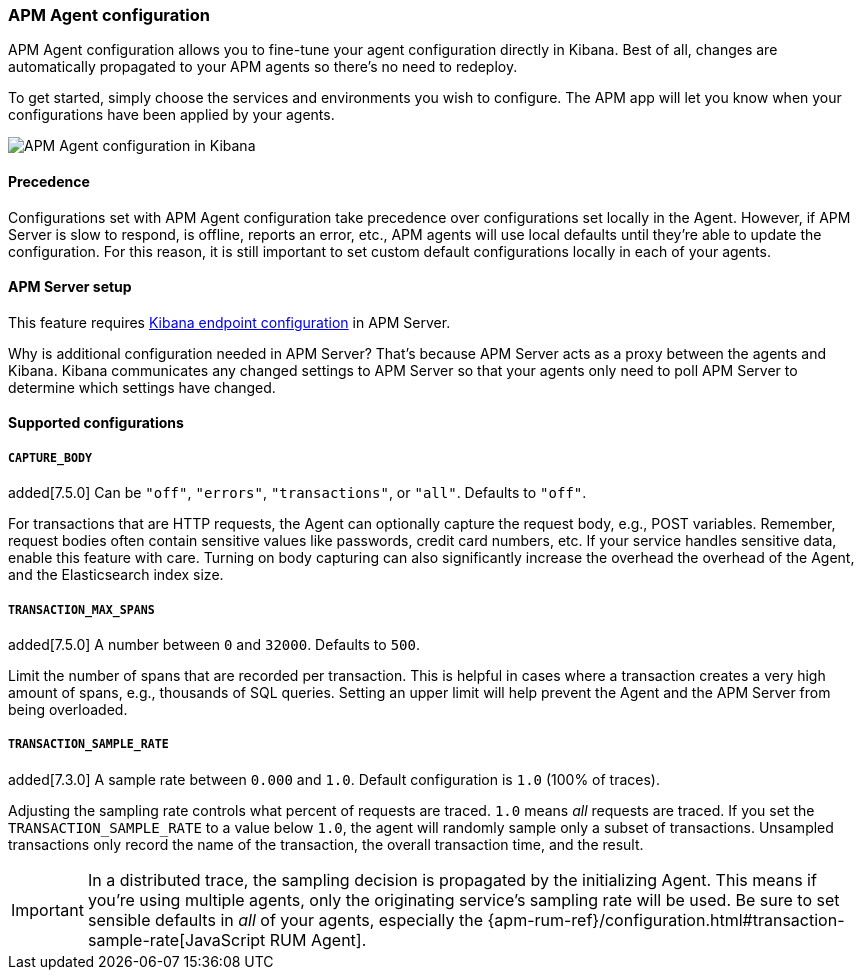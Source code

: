 [role="xpack"]
[[agent-configuration]]
=== APM Agent configuration

APM Agent configuration allows you to fine-tune your agent configuration directly in Kibana.
Best of all, changes are automatically propagated to your APM agents so there's no need to redeploy.

To get started, simply choose the services and environments you wish to configure.
The APM app will let you know when your configurations have been applied by your agents.

[role="screenshot"]
image::apm/images/apm-agent-configuration.png[APM Agent configuration in Kibana]

[float]
==== Precedence

Configurations set with APM Agent configuration take precedence over configurations set locally in the Agent.
However, if APM Server is slow to respond, is offline, reports an error, etc.,
APM agents will use local defaults until they're able to update the configuration.
For this reason, it is still important to set custom default configurations locally in each of your agents.

[float]
==== APM Server setup

This feature requires https://www.elastic.co/guide/en/apm/server/master/setup-kibana-endpoint.html[Kibana endpoint configuration] in APM Server.

Why is additional configuration needed in APM Server?
That's because APM Server acts as a proxy between the agents and Kibana.
Kibana communicates any changed settings to APM Server so that your agents only need to poll APM Server to determine which settings have changed.

[float]
==== Supported configurations

[float]
===== `CAPTURE_BODY`

added[7.5.0] Can be `"off"`, `"errors"`, `"transactions"`, or `"all"`. Defaults to `"off"`.

For transactions that are HTTP requests, the Agent can optionally capture the request body, e.g., POST variables.
Remember, request bodies often contain sensitive values like passwords, credit card numbers, etc.
If your service handles sensitive data, enable this feature with care.
Turning on body capturing can also significantly increase the overhead the overhead of the Agent,
and the Elasticsearch index size.

[float]
===== `TRANSACTION_MAX_SPANS`

added[7.5.0] A number between `0` and `32000`. Defaults to `500`.

Limit the number of spans that are recorded per transaction.
This is helpful in cases where a transaction creates a very high amount of spans, e.g., thousands of SQL queries.
Setting an upper limit will help prevent the Agent and the APM Server from being overloaded.

[float]
===== `TRANSACTION_SAMPLE_RATE`

added[7.3.0] A sample rate between `0.000` and `1.0`. Default configuration is `1.0` (100% of traces).

Adjusting the sampling rate controls what percent of requests are traced.
`1.0` means _all_ requests are traced. If you set the `TRANSACTION_SAMPLE_RATE` to a value below `1.0`,
the agent will randomly sample only a subset of transactions.
Unsampled transactions only record the name of the transaction, the overall transaction time, and the result.

IMPORTANT: In a distributed trace, the sampling decision is propagated by the initializing Agent.
This means if you're using multiple agents, only the originating service's sampling rate will be used.
Be sure to set sensible defaults in _all_ of your agents, especially the
{apm-rum-ref}/configuration.html#transaction-sample-rate[JavaScript RUM Agent].
